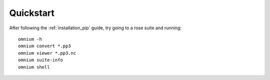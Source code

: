 .. _quickstart:

Quickstart
==========

After following the :ref:`installation_pip` guide, try going to a rose suite and running:

::

    omnium -h
    omnium convert *.pp3
    omnium viewer *.pp3.nc
    omnium suite-info
    omnium shell
